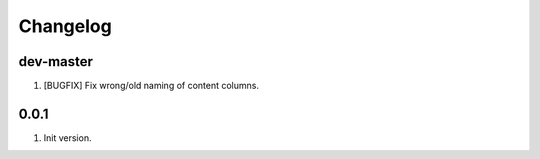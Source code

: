
Changelog
---------

dev-master
~~~~~~~~~~

1) [BUGFIX] Fix wrong/old naming of content columns.

0.0.1
~~~~~

1) Init version.